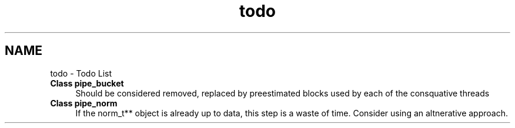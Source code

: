 .TH "todo" 3 "Sat Dec 31 2011" "Version 0.9.7.6" "turboOrtho" \" -*- nroff -*-
.ad l
.nh
.SH NAME
todo \- Todo List 
 
.IP "\fBClass \fBpipe_bucket\fP \fP" 1c
Should be considered removed, replaced by preestimated blocks used by each of the consquative threads 
.PP
.PP
 
.IP "\fBClass \fBpipe_norm\fP \fP" 1c
If the norm_t** object is already up to data, this step is a waste of time. Consider using an altnerative approach. 
.PP

